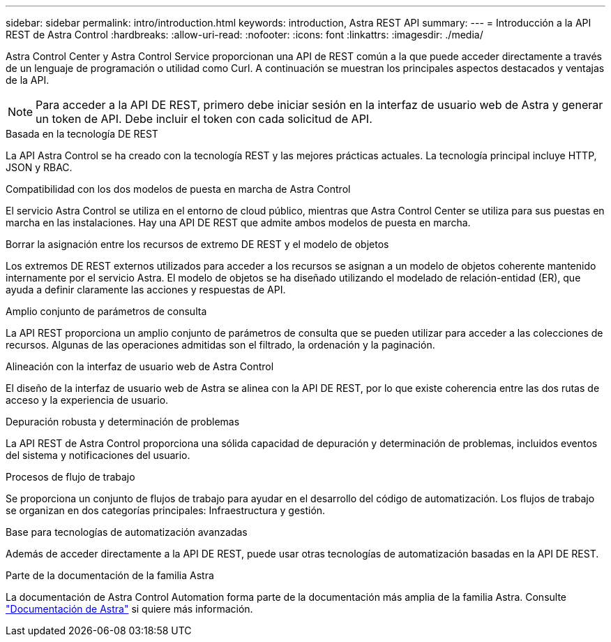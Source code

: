 ---
sidebar: sidebar 
permalink: intro/introduction.html 
keywords: introduction, Astra REST API 
summary:  
---
= Introducción a la API REST de Astra Control
:hardbreaks:
:allow-uri-read: 
:nofooter: 
:icons: font
:linkattrs: 
:imagesdir: ./media/


[role="lead"]
Astra Control Center y Astra Control Service proporcionan una API de REST común a la que puede acceder directamente a través de un lenguaje de programación o utilidad como Curl. A continuación se muestran los principales aspectos destacados y ventajas de la API.


NOTE: Para acceder a la API DE REST, primero debe iniciar sesión en la interfaz de usuario web de Astra y generar un token de API. Debe incluir el token con cada solicitud de API.

.Basada en la tecnología DE REST
La API Astra Control se ha creado con la tecnología REST y las mejores prácticas actuales. La tecnología principal incluye HTTP, JSON y RBAC.

.Compatibilidad con los dos modelos de puesta en marcha de Astra Control
El servicio Astra Control se utiliza en el entorno de cloud público, mientras que Astra Control Center se utiliza para sus puestas en marcha en las instalaciones. Hay una API DE REST que admite ambos modelos de puesta en marcha.

.Borrar la asignación entre los recursos de extremo DE REST y el modelo de objetos
Los extremos DE REST externos utilizados para acceder a los recursos se asignan a un modelo de objetos coherente mantenido internamente por el servicio Astra. El modelo de objetos se ha diseñado utilizando el modelado de relación-entidad (ER), que ayuda a definir claramente las acciones y respuestas de API.

.Amplio conjunto de parámetros de consulta
La API REST proporciona un amplio conjunto de parámetros de consulta que se pueden utilizar para acceder a las colecciones de recursos. Algunas de las operaciones admitidas son el filtrado, la ordenación y la paginación.

.Alineación con la interfaz de usuario web de Astra Control
El diseño de la interfaz de usuario web de Astra se alinea con la API DE REST, por lo que existe coherencia entre las dos rutas de acceso y la experiencia de usuario.

.Depuración robusta y determinación de problemas
La API REST de Astra Control proporciona una sólida capacidad de depuración y determinación de problemas, incluidos eventos del sistema y notificaciones del usuario.

.Procesos de flujo de trabajo
Se proporciona un conjunto de flujos de trabajo para ayudar en el desarrollo del código de automatización. Los flujos de trabajo se organizan en dos categorías principales: Infraestructura y gestión.

.Base para tecnologías de automatización avanzadas
Además de acceder directamente a la API DE REST, puede usar otras tecnologías de automatización basadas en la API DE REST.

.Parte de la documentación de la familia Astra
La documentación de Astra Control Automation forma parte de la documentación más amplia de la familia Astra. Consulte https://docs.netapp.com/us-en/astra-family/["Documentación de Astra"^] si quiere más información.
